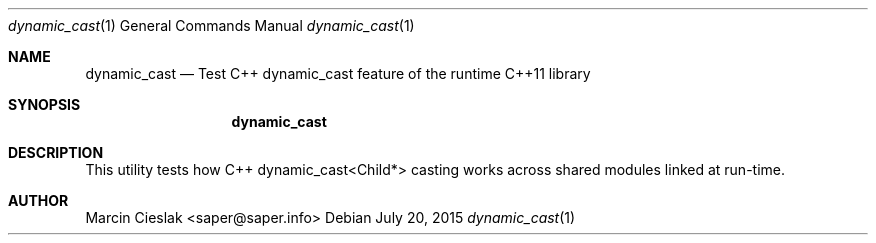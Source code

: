 .Dd July 20, 2015
.Dt dynamic_cast 1
.Os
.Sh NAME
.Nm dynamic_cast
.Nd Test C++ dynamic_cast feature of the runtime C++11 library
.Sh SYNOPSIS
.Nm
.Sh DESCRIPTION
This utility tests how C++ dynamic_cast<Child*> casting works across
shared modules linked at run-time.
.Sh AUTHOR
Marcin Cieslak <saper@saper.info>
